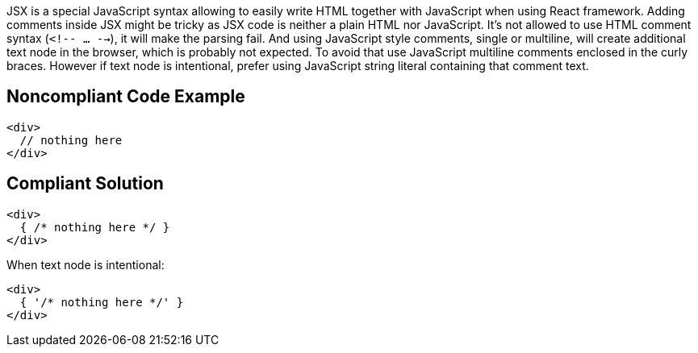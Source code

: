JSX is a special JavaScript syntax allowing to easily write HTML together with JavaScript when using React framework. 
Adding comments inside JSX might be tricky as JSX code is neither a plain HTML nor JavaScript. 
It's not allowed to use HTML comment syntax (`<!-- ... -->`), it will make the parsing fail.
And using JavaScript style comments, single or multiline, will create additional text node in the browser, which is probably not expected. 
To avoid that use JavaScript multiline comments enclosed in the curly braces. 
However if text node is intentional, prefer using JavaScript string literal containing that comment text.

== Noncompliant Code Example

[source,javascript]
----
<div>
  // nothing here
</div>
----

== Compliant Solution

[source,javascript]
----
<div>
  { /* nothing here */ }
</div>
----

When text node is intentional:
[source,javascript]
----
<div>
  { '/* nothing here */' }
</div>
----
